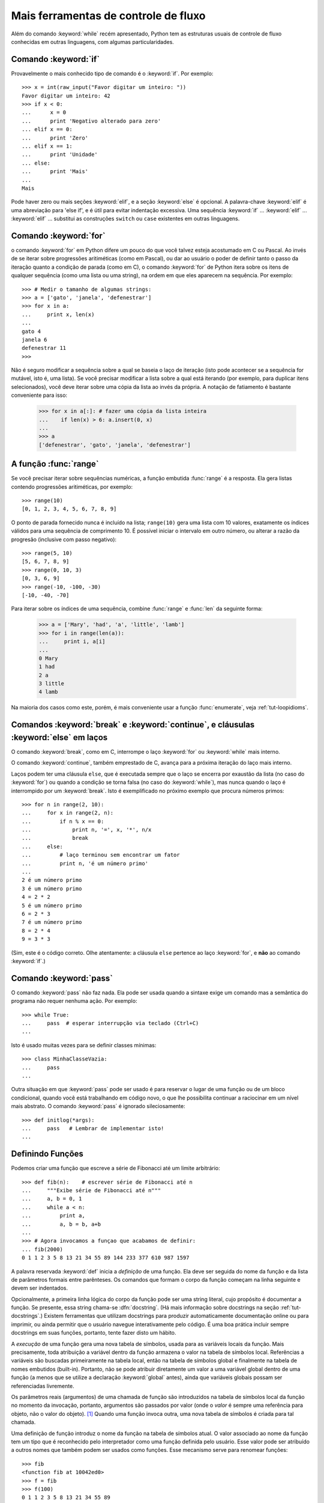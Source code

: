 .. _tut-morecontrol:

*************************************
Mais ferramentas de controle de fluxo
*************************************

Além do comando :keyword:`while` recém apresentado, Python tem as estruturas
usuais de controle de fluxo conhecidas em outras linguagens, com algumas
particularidades.

.. _tut-if:

Comando :keyword:`if` 
=====================

Provavelmente o mais conhecido tipo de comando é o :keyword:`if`. Por
exemplo::

   >>> x = int(raw_input("Favor digitar um inteiro: "))
   Favor digitar um inteiro: 42
   >>> if x < 0:
   ...      x = 0
   ...      print 'Negativo alterado para zero'
   ... elif x == 0:
   ...      print 'Zero'
   ... elif x == 1:
   ...      print 'Unidade'
   ... else:
   ...      print 'Mais'
   ...
   Mais

Pode haver zero ou mais seções :keyword:`elif`, e a seção :keyword:`else` é
opcional. A palavra-chave :keyword:`elif` é uma abreviação para 'else if', e é
útil para evitar indentação excessiva. Uma sequência 
:keyword:`if` ... :keyword:`elif` ... :keyword:`elif` ...
substitui as construções ``switch`` ou ``case`` existentes em outras
linguagens.

.. _tut-for:

Comando :keyword:`for` 
======================

.. index::
   statement: for
   statement: for

o comando :keyword:`for` em Python difere um pouco do que você talvez esteja
acostumado em C ou Pascal. Ao invés de se iterar sobre progressões
aritiméticas (como em Pascal), ou dar ao usuário o poder de definir tanto o
passo da iteração quanto a condição de parada (como em C), o comando
:keyword:`for` de Python itera sobre os itens de qualquer sequência (como uma
lista ou uma string), na ordem em que eles aparecem na sequência. Por exemplo:

.. Nota no texto original:
   One suggestion was to give a real C example here, but that may 
   only serve to confuse non-C programmers.

::

   >>> # Medir o tamanho de algumas strings:
   >>> a = ['gato', 'janela', 'defenestrar']
   >>> for x in a:
   ...     print x, len(x)
   ... 
   gato 4
   janela 6
   defenestrar 11
   >>>


Não é seguro modificar a sequência sobre a qual se baseia o laço de iteração
(isto pode acontecer se a sequência for mutável, isto é, uma lista). Se você
precisar modificar a lista sobre a qual está iterando (por exemplo, para
duplicar itens selecionados), você deve iterar sobre uma cópia da lista ao
invés da própria. A notação de fatiamento é bastante conveniente para isso:

   >>> for x in a[:]: # fazer uma cópia da lista inteira
   ...    if len(x) > 6: a.insert(0, x)
   ...
   >>> a
   ['defenestrar', 'gato', 'janela', 'defenestrar']

.. _tut-range:

A função :func:`range`
======================

Se você precisar iterar sobre sequências numéricas, a função embutida
:func:`range` é a resposta. Ela gera listas contendo progressões aritiméticas,
por exemplo::

   >>> range(10)
   [0, 1, 2, 3, 4, 5, 6, 7, 8, 9]

O ponto de parada fornecido nunca é incluído na lista; ``range(10)`` gera uma
lista com 10 valores, exatamente os índices válidos para uma sequência de
comprimento 10. É possível iniciar o intervalo em outro número, ou alterar a
razão da progresão (inclusive com passo negativo)::

   >>> range(5, 10)
   [5, 6, 7, 8, 9]
   >>> range(0, 10, 3)
   [0, 3, 6, 9]
   >>> range(-10, -100, -30)
   [-10, -40, -70]

Para iterar sobre os índices de uma sequência, combine :func:`range` e
:func:`len` da seguinte forma:

   >>> a = ['Mary', 'had', 'a', 'little', 'lamb']
   >>> for i in range(len(a)):
   ...     print i, a[i]
   ...
   0 Mary
   1 had
   2 a
   3 little
   4 lamb

Na maioria dos casos como este, porém, é mais conveniente usar a função
:func:`enumerate`, veja :ref:`tut-loopidioms`.

.. _tut-break:

Comandos :keyword:`break` e :keyword:`continue`, e cláusulas :keyword:`else` em laços
=====================================================================================

O comando :keyword:`break`, como em C, interrompe o laço  :keyword:`for` ou
:keyword:`while` mais interno.

O comando :keyword:`continue`, também emprestado de C, avança para a próxima
iteração do laço mais interno.

Laços podem ter uma cláusula ``else``, que é executada sempre que o laço se
encerra por exaustão da lista (no caso do :keyword:`for`) ou quando a condição
se torna falsa (no caso do :keyword:`while`), mas nunca quando o laço é
interrompido por um :keyword:`break`. Isto é exemplificado no próximo exemplo
que procura números primos::

   >>> for n in range(2, 10):
   ...     for x in range(2, n):
   ...         if n % x == 0:
   ...             print n, '=', x, '*', n/x
   ...             break
   ...     else:
   ...         # laço terminou sem encontrar um fator
   ...         print n, 'é um número primo'
   ...
   2 é um número primo
   3 é um número primo
   4 = 2 * 2
   5 é um número primo
   6 = 2 * 3
   7 é um número primo
   8 = 2 * 4
   9 = 3 * 3

(Sim, este é o código correto. Olhe atentamente: a cláusula ``else`` pertence 
ao laço :keyword:`for`, e **não** ao comando :keyword:`if`.)


.. _tut-pass:

Comando :keyword:`pass` 
=======================

O comando :keyword:`pass` não faz nada. Ela pode ser usada quando a sintaxe
exige um comando mas a semântica do programa não requer nenhuma ação. Por
exemplo::

   >>> while True:
   ...     pass  # esperar interrupção via teclado (Ctrl+C)
   ...

Isto é usado muitas vezes para se definir classes mínimas::

   >>> class MinhaClasseVazia:
   ...     pass
   ...

Outra situação em que :keyword:`pass` pode ser usado é para reservar o lugar
de uma função ou de um bloco condicional, quando você está trabalhando em
código novo, o que lhe possibilita continuar a raciocinar em um nível mais
abstrato. O comando :keyword:`pass` é ignorado sileciosamente::

   >>> def initlog(*args):
   ...     pass   # Lembrar de implementar isto!
   ...

.. _tut-functions:

Definindo Funções
=================

Podemos criar uma função que escreve a série de Fibonacci até um limite
arbitrário::

   >>> def fib(n):    # escrever série de Fibonacci até n
   ...     """Exibe série de Fibonacci até n"""
   ...     a, b = 0, 1
   ...     while a < n:
   ...         print a,
   ...         a, b = b, a+b
   ...
   >>> # Agora invocamos a funçao que acabamos de definir:
   ... fib(2000)
   0 1 1 2 3 5 8 13 21 34 55 89 144 233 377 610 987 1597

.. index::
   single: documentation strings
   single: docstrings
   single: strings, documentation

A palavra reservada :keyword:`def` inicia a *definição* de uma função. Ela
deve ser seguida do nome da função e da lista de parâmetros formais entre
parênteses. Os comandos que formam o corpo da função começam na linha seguinte
e devem ser indentados.

Opcionalmente, a primeira linha lógica do corpo da função pode ser uma string
literal, cujo propósito é documentar a função. Se presente, essa string 
chama-se :dfn:`docstring`. (Há mais informação sobre docstrings na seção 
:ref:`tut-docstrings`.) Existem ferramentas que utilizam docstrings para 
produzir automaticamente documentação online ou para imprimir, ou ainda
permitir que o usuário navegue interativamente pelo código. É uma boa prática
incluir sempre docstrings em suas funções, portanto, tente fazer disto um
hábito.

A *execução* de uma função gera uma nova tabela de símbolos, usada para as
variáveis locais da função. Mais precisamente, toda atribuição a variável
dentro da função armazena o valor na tabela de símbolos local. Referências a
variáveis são buscadas primeiramente na tabela local, então na tabela de
símbolos global e finalmente na tabela de nomes embutidos (built-in).
Portanto, não se pode atribuir diretamente um valor a uma variável global
dentro de uma função (a menos que se utilize a declaração :keyword:`global`
antes), ainda que variáveis globais possam ser referenciadas livremente.

Os parâmetros reais (argumentos) de uma chamada de função são introduzidos na
tabela de símbolos local da função no momento da invocação, portanto,
argumentos são passados por valor (onde o *valor* é sempre uma referência para
objeto, não o valor do objeto). [#]_ Quando uma função invoca outra, uma nova
tabela de símbolos é criada para tal chamada.

Uma definição de função introduz o nome da função na tabela de símbolos atual.
O valor associado ao nome da função tem um tipo que é reconhecido pelo
interpretador como uma função definida pelo usuário. Esse valor pode ser
atribuído a outros nomes que também podem ser usados como funções. Esse
mecanismo serve para renomear funções::

   >>> fib
   <function fib at 10042ed0>
   >>> f = fib
   >>> f(100)
   0 1 1 2 3 5 8 13 21 34 55 89

Conhecendo outras linguagens, você pode questionar que ``fib`` não é uma
função, mas um procedimento, pois ela não devolve um valor. Na verdade, mesmo
funções que não usam o comando :keyword:`return` devolvem um valor, ainda que
pouco interessante. Esse valor é chamado ``None`` (é um nome embutido). O
interpretador interativo evita escrever ``None`` quando ele é o único
resultado de uma expressão. Mas se quiser vê-lo pode usar o comando
:keyword:`print`::

   >>> fib(0)
   >>> print fib(0)
   None

É fácil escrever uma função que deolve uma lista de números série de
Fibonacci, ao invés de exibí-los:

   >>> def fib2(n): # devolve a série de Fibonacci até n
   ...     """Devolve uma lista a com série de Fibonacci até n."""
   ...     resultado = []
   ...     a, b = 0, 1
   ...     while a < n:
   ...         resultado.append(a)    # veja mais adiante
   ...         a, b = b, a+b
   ...     return resultado
   ...
   >>> f100 = fib2(100)    # executar
   >>> f100                # exibir o resultado
   [0, 1, 1, 2, 3, 5, 8, 13, 21, 34, 55, 89]

Este exemplo, como sempre, demonstra algumas características novas:

* O comando :keyword:`return` termina a função devolvendo um valor. Se não
  houver uma expressão após o :keyword:`return`, o valor ``None`` é devolvido.
  Se a função chegar ao fim sem o uso explícito do :keyword:`return`, então 
  também será devolvido o valor ``None``.

* O trecho ``resultado.append(a)`` invoca um *método* do objeto lista
  ``resultado``. Um método é uma função que "pertence" a um objeto e é chamada
  através de ``obj.nome_do_metodo`` onde ``obj`` é um objeto qualquer (pode 
  ser uma expressão), e ``nome_do_metodo`` é o nome de um método que foi 
  definido pelo tipo do objeto. Tipos diferentes definem métodos diferentes. 
  Métodos de diferentes tipos podem ter o mesmo nome sem ambiguidade. (É 
  possível definir seus próprios tipos de objetos e métodos, utilizando 
  *classes*, veja em :ref:`tut-classes`)
  O método :meth:`append` mostrado no exemplo é definido para objetos do
  tipo lista; ele adiciona um novo elemento ao final da lista. Neste exemplo,
  ele equivale a ``resultado = resultado + [a]``, só que mais eficiente.

.. _tut-defining:

More on Defining Functions
==========================

It is also possible to define functions with a variable number of arguments.
There are three forms, which can be combined.


.. _tut-defaultargs:

Default Argument Values
-----------------------

The most useful form is to specify a default value for one or more arguments.
This creates a function that can be called with fewer arguments than it is
defined to allow.  For example::

   def ask_ok(prompt, retries=4, complaint='Yes or no, please!'):
       while True:
           ok = raw_input(prompt)
           if ok in ('y', 'ye', 'yes'):
               return True
           if ok in ('n', 'no', 'nop', 'nope'):
               return False
           retries = retries - 1
           if retries < 0:
               raise IOError('refusenik user')
           print complaint

This function can be called in several ways:

* giving only the mandatory argument:
  ``ask_ok('Do you really want to quit?')``
* giving one of the optional arguments:
  ``ask_ok('OK to overwrite the file?', 2)``
* or even giving all arguments:
  ``ask_ok('OK to overwrite the file?', 2, 'Come on, only yes or no!')``

This example also introduces the :keyword:`in` keyword. This tests whether or
not a sequence contains a certain value.

The default values are evaluated at the point of function definition in the
*defining* scope, so that ::

   i = 5

   def f(arg=i):
       print arg

   i = 6
   f()

will print ``5``.

**Important warning:**  The default value is evaluated only once. This makes a
difference when the default is a mutable object such as a list, dictionary, or
instances of most classes.  For example, the following function accumulates the
arguments passed to it on subsequent calls::

   def f(a, L=[]):
       L.append(a)
       return L

   print f(1)
   print f(2)
   print f(3)

This will print ::

   [1]
   [1, 2]
   [1, 2, 3]

If you don't want the default to be shared between subsequent calls, you can
write the function like this instead::

   def f(a, L=None):
       if L is None:
           L = []
       L.append(a)
       return L


.. _tut-keywordargs:

Keyword Arguments
-----------------

Functions can also be called using :term:`keyword arguments <keyword argument>`
of the form ``kwarg=value``.  For instance, the following function::

   def parrot(voltage, state='a stiff', action='voom', type='Norwegian Blue'):
       print "-- This parrot wouldn't", action,
       print "if you put", voltage, "volts through it."
       print "-- Lovely plumage, the", type
       print "-- It's", state, "!"

accepts one required argument (``voltage``) and three optional arguments
(``state``, ``action``, and ``type``).  This function can be called in any
of the following ways::

   parrot(1000)                                          # 1 positional argument
   parrot(voltage=1000)                                  # 1 keyword argument
   parrot(voltage=1000000, action='VOOOOOM')             # 2 keyword arguments
   parrot(action='VOOOOOM', voltage=1000000)             # 2 keyword arguments
   parrot('a million', 'bereft of life', 'jump')         # 3 positional arguments
   parrot('a thousand', state='pushing up the daisies')  # 1 positional, 1 keyword

but all the following calls would be invalid::

   parrot()                     # required argument missing
   parrot(voltage=5.0, 'dead')  # non-keyword argument after a keyword argument
   parrot(110, voltage=220)     # duplicate value for the same argument
   parrot(actor='John Cleese')  # unknown keyword argument

In a function call, keyword arguments must follow positional arguments.
All the keyword arguments passed must match one of the arguments
accepted by the function (e.g. ``actor`` is not a valid argument for the
``parrot`` function), and their order is not important.  This also includes
non-optional arguments (e.g. ``parrot(voltage=1000)`` is valid too).
No argument may receive a value more than once.
Here's an example that fails due to this restriction::

   >>> def function(a):
   ...     pass
   ...
   >>> function(0, a=0)
   Traceback (most recent call last):
     File "<stdin>", line 1, in ?
   TypeError: function() got multiple values for keyword argument 'a'

When a final formal parameter of the form ``**name`` is present, it receives a
dictionary (see :ref:`typesmapping`) containing all keyword arguments except for
those corresponding to a formal parameter.  This may be combined with a formal
parameter of the form ``*name`` (described in the next subsection) which
receives a tuple containing the positional arguments beyond the formal parameter
list.  (``*name`` must occur before ``**name``.) For example, if we define a
function like this::

   def cheeseshop(kind, *arguments, **keywords):
       print "-- Do you have any", kind, "?"
       print "-- I'm sorry, we're all out of", kind
       for arg in arguments:
           print arg
       print "-" * 40
       keys = sorted(keywords.keys())
       for kw in keys:
           print kw, ":", keywords[kw]

It could be called like this::

   cheeseshop("Limburger", "It's very runny, sir.",
              "It's really very, VERY runny, sir.",
              shopkeeper='Michael Palin',
              client="John Cleese",
              sketch="Cheese Shop Sketch")

and of course it would print::

   -- Do you have any Limburger ?
   -- I'm sorry, we're all out of Limburger
   It's very runny, sir.
   It's really very, VERY runny, sir.
   ----------------------------------------
   client : John Cleese
   shopkeeper : Michael Palin
   sketch : Cheese Shop Sketch

Note that the list of keyword argument names is created by sorting the result
of the keywords dictionary's ``keys()`` method before printing its contents;
if this is not done, the order in which the arguments are printed is undefined.

.. _tut-arbitraryargs:

Arbitrary Argument Lists
------------------------

.. index::
  statement: *

Finally, the least frequently used option is to specify that a function can be
called with an arbitrary number of arguments.  These arguments will be wrapped
up in a tuple (see :ref:`tut-tuples`).  Before the variable number of arguments,
zero or more normal arguments may occur. ::

   def write_multiple_items(file, separator, *args):
       file.write(separator.join(args))


.. _tut-unpacking-arguments:

Unpacking Argument Lists
------------------------

The reverse situation occurs when the arguments are already in a list or tuple
but need to be unpacked for a function call requiring separate positional
arguments.  For instance, the built-in :func:`range` function expects separate
*start* and *stop* arguments.  If they are not available separately, write the
function call with the  ``*``\ -operator to unpack the arguments out of a list
or tuple::

   >>> range(3, 6)             # normal call with separate arguments
   [3, 4, 5]
   >>> args = [3, 6]
   >>> range(*args)            # call with arguments unpacked from a list
   [3, 4, 5]

.. index::
  statement: **

In the same fashion, dictionaries can deliver keyword arguments with the ``**``\
-operator::

   >>> def parrot(voltage, state='a stiff', action='voom'):
   ...     print "-- This parrot wouldn't", action,
   ...     print "if you put", voltage, "volts through it.",
   ...     print "E's", state, "!"
   ...
   >>> d = {"voltage": "four million", "state": "bleedin' demised", "action": "VOOM"}
   >>> parrot(**d)
   -- This parrot wouldn't VOOM if you put four million volts through it. E's bleedin' demised !


.. _tut-lambda:

Lambda Forms
------------

By popular demand, a few features commonly found in functional programming
languages like Lisp have been added to Python.  With the :keyword:`lambda`
keyword, small anonymous functions can be created. Here's a function that
returns the sum of its two arguments: ``lambda a, b: a+b``.  Lambda forms can be
used wherever function objects are required.  They are syntactically restricted
to a single expression.  Semantically, they are just syntactic sugar for a
normal function definition.  Like nested function definitions, lambda forms can
reference variables from the containing scope::

   >>> def make_incrementor(n):
   ...     return lambda x: x + n
   ...
   >>> f = make_incrementor(42)
   >>> f(0)
   42
   >>> f(1)
   43


.. _tut-docstrings:

Documentation Strings
---------------------

.. index::
   single: docstrings
   single: documentation strings
   single: strings, documentation

There are emerging conventions about the content and formatting of documentation
strings.

The first line should always be a short, concise summary of the object's
purpose.  For brevity, it should not explicitly state the object's name or type,
since these are available by other means (except if the name happens to be a
verb describing a function's operation).  This line should begin with a capital
letter and end with a period.

If there are more lines in the documentation string, the second line should be
blank, visually separating the summary from the rest of the description.  The
following lines should be one or more paragraphs describing the object's calling
conventions, its side effects, etc.

The Python parser does not strip indentation from multi-line string literals in
Python, so tools that process documentation have to strip indentation if
desired.  This is done using the following convention. The first non-blank line
*after* the first line of the string determines the amount of indentation for
the entire documentation string.  (We can't use the first line since it is
generally adjacent to the string's opening quotes so its indentation is not
apparent in the string literal.)  Whitespace "equivalent" to this indentation is
then stripped from the start of all lines of the string.  Lines that are
indented less should not occur, but if they occur all their leading whitespace
should be stripped.  Equivalence of whitespace should be tested after expansion
of tabs (to 8 spaces, normally).

Here is an example of a multi-line docstring::

   >>> def my_function():
   ...     """Do nothing, but document it.
   ...
   ...     No, really, it doesn't do anything.
   ...     """
   ...     pass
   ...
   >>> print my_function.__doc__
   Do nothing, but document it.

       No, really, it doesn't do anything.


.. _tut-codingstyle:

Intermezzo: Coding Style
========================

.. sectionauthor:: Georg Brandl <georg@python.org>
.. index:: pair: coding; style

Now that you are about to write longer, more complex pieces of Python, it is a
good time to talk about *coding style*.  Most languages can be written (or more
concise, *formatted*) in different styles; some are more readable than others.
Making it easy for others to read your code is always a good idea, and adopting
a nice coding style helps tremendously for that.

For Python, :pep:`8` has emerged as the style guide that most projects adhere to;
it promotes a very readable and eye-pleasing coding style.  Every Python
developer should read it at some point; here are the most important points
extracted for you:

* Use 4-space indentation, and no tabs.

  4 spaces are a good compromise between small indentation (allows greater
  nesting depth) and large indentation (easier to read).  Tabs introduce
  confusion, and are best left out.

* Wrap lines so that they don't exceed 79 characters.

  This helps users with small displays and makes it possible to have several
  code files side-by-side on larger displays.

* Use blank lines to separate functions and classes, and larger blocks of
  code inside functions.

* When possible, put comments on a line of their own.

* Use docstrings.

* Use spaces around operators and after commas, but not directly inside
  bracketing constructs: ``a = f(1, 2) + g(3, 4)``.

* Name your classes and functions consistently; the convention is to use
  ``CamelCase`` for classes and ``lower_case_with_underscores`` for functions
  and methods.  Always use ``self`` as the name for the first method argument
  (see :ref:`tut-firstclasses` for more on classes and methods).

* Don't use fancy encodings if your code is meant to be used in international
  environments.  Plain ASCII works best in any case.


.. rubric:: Notas

.. [#] Na verdade, *passagem por referência para objeto* (*call by object
    reference*) seria uma descrição melhor do que *passagem por valor* 
    (*call-by-value*), pois, se um objeto mutável for passado, o invocador
    (*caller*) verá as alterações feitas pelo invocado (*callee*), como 
    por exemplo a inserção de itens em uma lista.   

